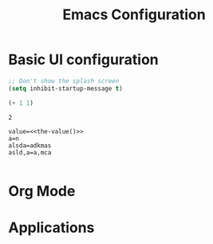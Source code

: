 #+title: Emacs Configuration
#+property: header-args:emacs-lisp :tangle ./init-new.el :mkdirp yes

* Basic UI configuration
#+begin_src emacs-lisp
;; Don't show the splash screen
(setq inhibit-startup-message t)
#+end_src

#+name: the-value
#+begin_src emacs-lisp
(+ 1 1)
#+end_src

#+RESULTS: the-value
: 2

#+begin_src conf .config/some-app/config :noweb yes
  value=<<the-value()>>
  a=n
  alsda=adkmas
  asld,a=a,mca

#+end_src

* Org Mode

* Applications
